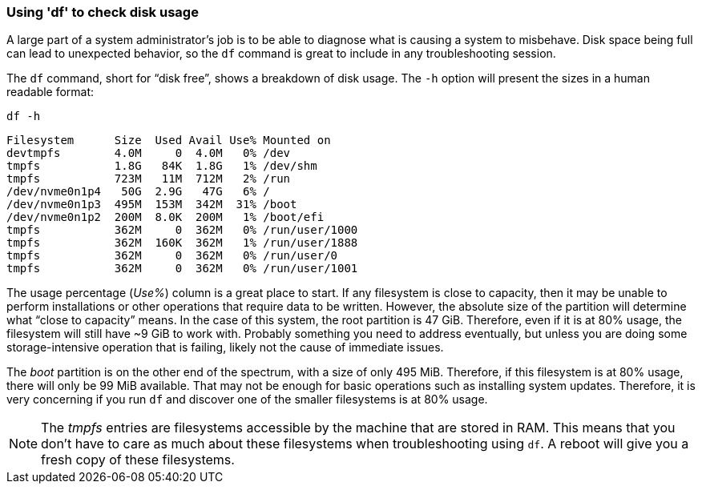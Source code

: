 === Using 'df' to check disk usage

A large part of a system administrator’s job is to be able to diagnose
what is causing a system to misbehave. Disk space being full can lead to
unexpected behavior, so the `+df+` command is great to include in any
troubleshooting session.

The `+df+` command, short for "`disk free`", shows a breakdown of disk
usage. The `+-h+` option will present the sizes in a human readable
format:

[source,bash,role=execute]
----
df -h
----

[source,text]
----
Filesystem      Size  Used Avail Use% Mounted on
devtmpfs        4.0M     0  4.0M   0% /dev
tmpfs           1.8G   84K  1.8G   1% /dev/shm
tmpfs           723M   11M  712M   2% /run
/dev/nvme0n1p4   50G  2.9G   47G   6% /
/dev/nvme0n1p3  495M  153M  342M  31% /boot
/dev/nvme0n1p2  200M  8.0K  200M   1% /boot/efi
tmpfs           362M     0  362M   0% /run/user/1000
tmpfs           362M  160K  362M   1% /run/user/1888
tmpfs           362M     0  362M   0% /run/user/0
tmpfs           362M     0  362M   0% /run/user/1001
----

The usage percentage (_Use%_) column is a great place to start. If any
filesystem is close to capacity, then it may be unable to perform
installations or other operations that require data to be written.
However, the absolute size of the partition will determine what "`close
to capacity`" means. In the case of this system, the root partition is
47 GiB. Therefore, even if it is at 80% usage, the filesystem will still
have ~9 GiB to work with. Probably something you need to address
eventually, but unless you are doing some storage-intensive operation
that is failing, likely not the cause of immediate issues.

The _boot_ partition is on the other end of the spectrum, with a size of
only 495 MiB. Therefore, if this filesystem is at 80% usage, there will
only be 99 MiB available. That may not be enough for basic operations
such as installing system updates. Therefore, it is very concerning if
you run `+df+` and discover one of the smaller filesystems is at 80%
usage.

NOTE: The _tmpfs_ entries are filesystems accessible by the machine
that are stored in RAM. This means that you don’t have to care as much
about these filesystems when troubleshooting using `+df+`. A reboot will
give you a fresh copy of these filesystems.
